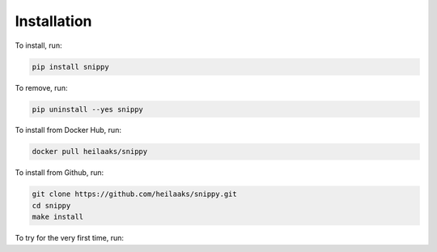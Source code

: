 Installation
============

To install, run:

.. code:: bash

    pip install snippy

To remove, run:

.. code:: bash

    pip uninstall --yes snippy

To install from Docker Hub, run:

.. code:: bash

    docker pull heilaaks/snippy

To install from Github, run:

.. code-block:: none

    git clone https://github.com/heilaaks/snippy.git
    cd snippy
    make install

To try for the very first time, run:

.. raw:: html

    <div class="highlight-none"><div class="highlight"><pre><span></span>
    $ snippy import --defaults
    $ snippy search --sall docker

    <font color="#20b2aa">1.</font> <font color="#228B22">Remove all docker containers with volumes</font> @docker <font color="#979a9a">[54e41e9b52a02b63]</font>
       <font color="#ff0000">$</font> docker rm --volumes $(docker ps --all --quiet)

       <font color="#ff0000">#</font> <font color="#979a9a">cleanup,container,docker,docker-ce,moby</font>
       <font color="#ff0000">></font> <font color="#979a9a">https://docs.docker.com/engine/reference/commandline/rm/</font>

    OK
    </pre></div>
    </div>
